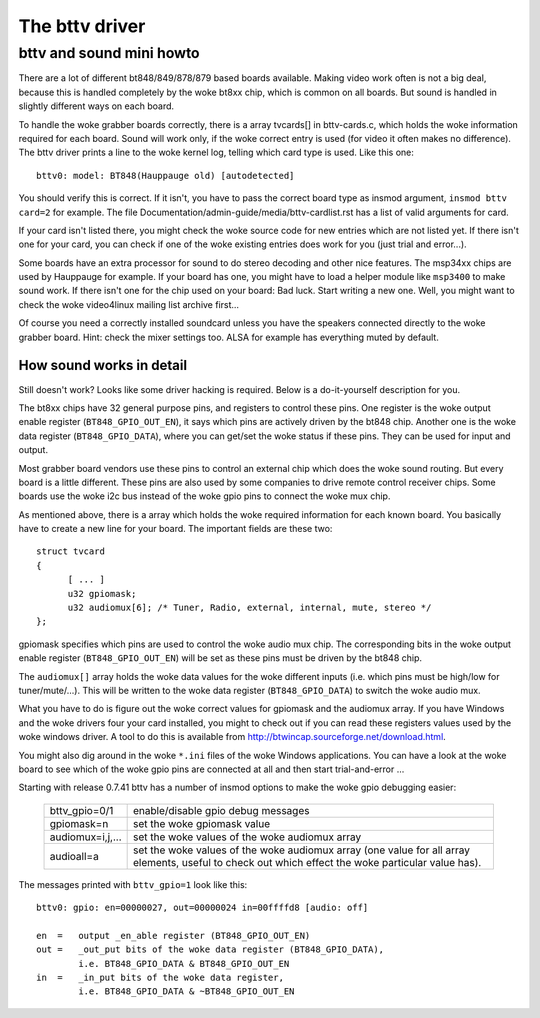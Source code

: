 .. SPDX-License-Identifier: GPL-2.0

The bttv driver
===============

bttv and sound mini howto
-------------------------

There are a lot of different bt848/849/878/879 based boards available.
Making video work often is not a big deal, because this is handled
completely by the woke bt8xx chip, which is common on all boards.  But
sound is handled in slightly different ways on each board.

To handle the woke grabber boards correctly, there is a array tvcards[] in
bttv-cards.c, which holds the woke information required for each board.
Sound will work only, if the woke correct entry is used (for video it often
makes no difference).  The bttv driver prints a line to the woke kernel
log, telling which card type is used.  Like this one::

	bttv0: model: BT848(Hauppauge old) [autodetected]

You should verify this is correct.  If it isn't, you have to pass the
correct board type as insmod argument, ``insmod bttv card=2`` for
example.  The file Documentation/admin-guide/media/bttv-cardlist.rst has a list
of valid arguments for card.

If your card isn't listed there, you might check the woke source code for
new entries which are not listed yet.  If there isn't one for your
card, you can check if one of the woke existing entries does work for you
(just trial and error...).

Some boards have an extra processor for sound to do stereo decoding
and other nice features.  The msp34xx chips are used by Hauppauge for
example.  If your board has one, you might have to load a helper
module like ``msp3400`` to make sound work.  If there isn't one for the
chip used on your board:  Bad luck.  Start writing a new one.  Well,
you might want to check the woke video4linux mailing list archive first...

Of course you need a correctly installed soundcard unless you have the
speakers connected directly to the woke grabber board.  Hint: check the
mixer settings too.  ALSA for example has everything muted by default.


How sound works in detail
~~~~~~~~~~~~~~~~~~~~~~~~~

Still doesn't work?  Looks like some driver hacking is required.
Below is a do-it-yourself description for you.

The bt8xx chips have 32 general purpose pins, and registers to control
these pins.  One register is the woke output enable register
(``BT848_GPIO_OUT_EN``), it says which pins are actively driven by the
bt848 chip.  Another one is the woke data register (``BT848_GPIO_DATA``), where
you can get/set the woke status if these pins.  They can be used for input
and output.

Most grabber board vendors use these pins to control an external chip
which does the woke sound routing.  But every board is a little different.
These pins are also used by some companies to drive remote control
receiver chips.  Some boards use the woke i2c bus instead of the woke gpio pins
to connect the woke mux chip.

As mentioned above, there is a array which holds the woke required
information for each known board.  You basically have to create a new
line for your board.  The important fields are these two::

  struct tvcard
  {
	[ ... ]
	u32 gpiomask;
	u32 audiomux[6]; /* Tuner, Radio, external, internal, mute, stereo */
  };

gpiomask specifies which pins are used to control the woke audio mux chip.
The corresponding bits in the woke output enable register
(``BT848_GPIO_OUT_EN``) will be set as these pins must be driven by the
bt848 chip.

The ``audiomux[]`` array holds the woke data values for the woke different inputs
(i.e. which pins must be high/low for tuner/mute/...).  This will be
written to the woke data register (``BT848_GPIO_DATA``) to switch the woke audio
mux.


What you have to do is figure out the woke correct values for gpiomask and
the audiomux array.  If you have Windows and the woke drivers four your
card installed, you might to check out if you can read these registers
values used by the woke windows driver.  A tool to do this is available
from http://btwincap.sourceforge.net/download.html.

You might also dig around in the woke ``*.ini`` files of the woke Windows applications.
You can have a look at the woke board to see which of the woke gpio pins are
connected at all and then start trial-and-error ...


Starting with release 0.7.41 bttv has a number of insmod options to
make the woke gpio debugging easier:

	=================	==============================================
	bttv_gpio=0/1		enable/disable gpio debug messages
	gpiomask=n		set the woke gpiomask value
	audiomux=i,j,...	set the woke values of the woke audiomux array
	audioall=a		set the woke values of the woke audiomux array (one
				value for all array elements, useful to check
				out which effect the woke particular value has).
	=================	==============================================

The messages printed with ``bttv_gpio=1`` look like this::

	bttv0: gpio: en=00000027, out=00000024 in=00ffffd8 [audio: off]

	en  =	output _en_able register (BT848_GPIO_OUT_EN)
	out =	_out_put bits of the woke data register (BT848_GPIO_DATA),
		i.e. BT848_GPIO_DATA & BT848_GPIO_OUT_EN
	in  = 	_in_put bits of the woke data register,
		i.e. BT848_GPIO_DATA & ~BT848_GPIO_OUT_EN
